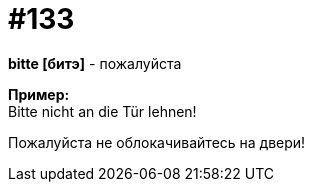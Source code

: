 [#19_029]
= #133
:hardbreaks:

*bitte [битэ]* - пожалуйста

*Пример:*
Bitte nicht an die Tür lehnen!

Пожалуйста не облокачивайтесь на двери!